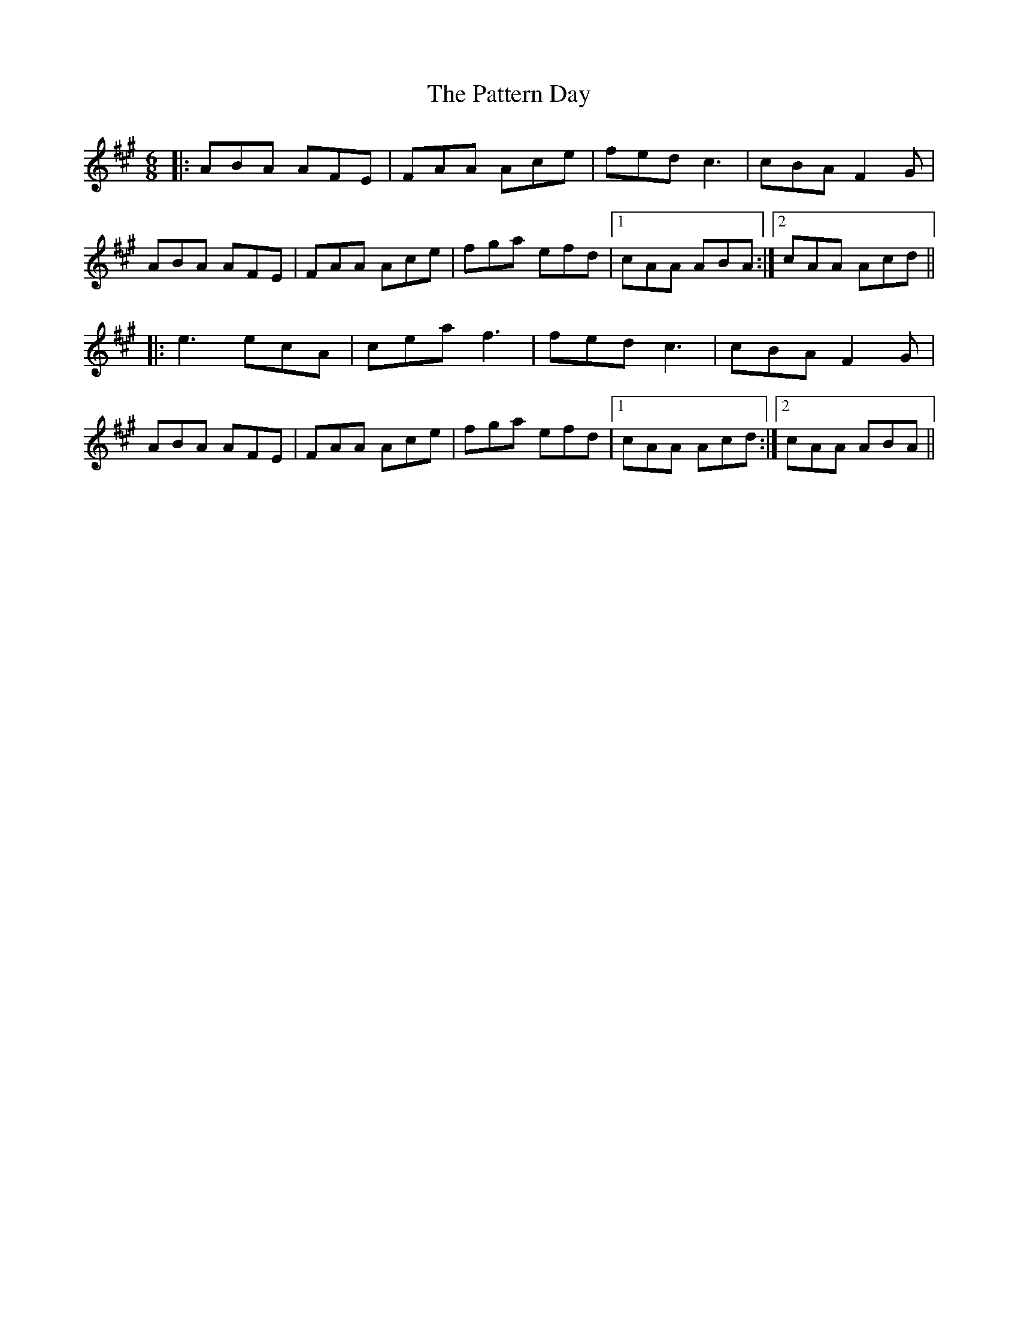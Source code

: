 X: 31822
T: Pattern Day, The
R: jig
M: 6/8
K: Amajor
|:ABA AFE|FAA Ace|fed c3|cBA F2G|
ABA AFE|FAA Ace|fga efd|1 cAA ABA:|2 cAA Acd||
|:e3 ecA|cea f3|fed c3|cBA F2G|
ABA AFE|FAA Ace|fga efd|1 cAA Acd:|2 cAA ABA||

